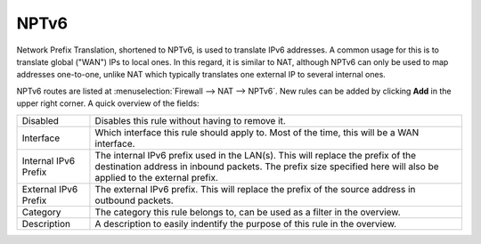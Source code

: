=====
NPTv6
=====

Network Prefix Translation, shortened to NPTv6, is used to translate IPv6 addresses. A common usage for this
is to translate global ("WAN") IPs to local ones. In this regard, it is similar to NAT, although NPTv6 can only be
used to map addresses one-to-one, unlike NAT which typically translates one external IP to several internal ones.

NPTv6 routes are listed at :menuselection:`Firewall --> NAT --> NPTv6`. New rules can be added by clicking **Add** in the upper right
corner. A quick overview of the fields:

============================= =======================================================================================================================================================================
 Disabled                      Disables this rule without having to remove it.
 Interface                     Which interface this rule should apply to. Most of the time, this will be a WAN interface.
 Internal IPv6 Prefix          The internal IPv6 prefix used in the LAN(s). This will replace the prefix of the destination address in inbound packets. The prefix size specified here will also be applied to the external prefix.
 External IPv6 Prefix          The external IPv6 prefix. This will replace the prefix of the source address in outbound packets.
 Category                      The category this rule belongs to, can be used as a filter in the overview.
 Description                   A description to easily indentify the purpose of this rule in the overview.
============================= =======================================================================================================================================================================
